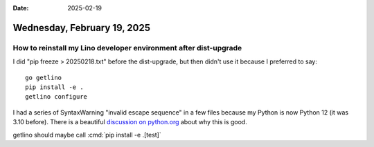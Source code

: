 :date: 2025-02-19

============================
Wednesday, February 19, 2025
============================

How to reinstall my Lino developer environment after dist-upgrade
=================================================================

I did "pip freeze > 20250218.txt" before the dist-upgrade, but then didn't use
it because I preferred to say::

  go getlino
  pip install -e .
  getlino configure

I had a series of SyntaxWarning "invalid escape sequence" in a few files because
my Python is now Python 12 (it was 3.10 before). There is a beautiful
`discussion on python.org
<https://discuss.python.org/t/please-dont-break-invalid-escape-sequences/74134/2>`__
about why this is good.

getlino should maybe call :cmd:`pip install -e .[test]`

